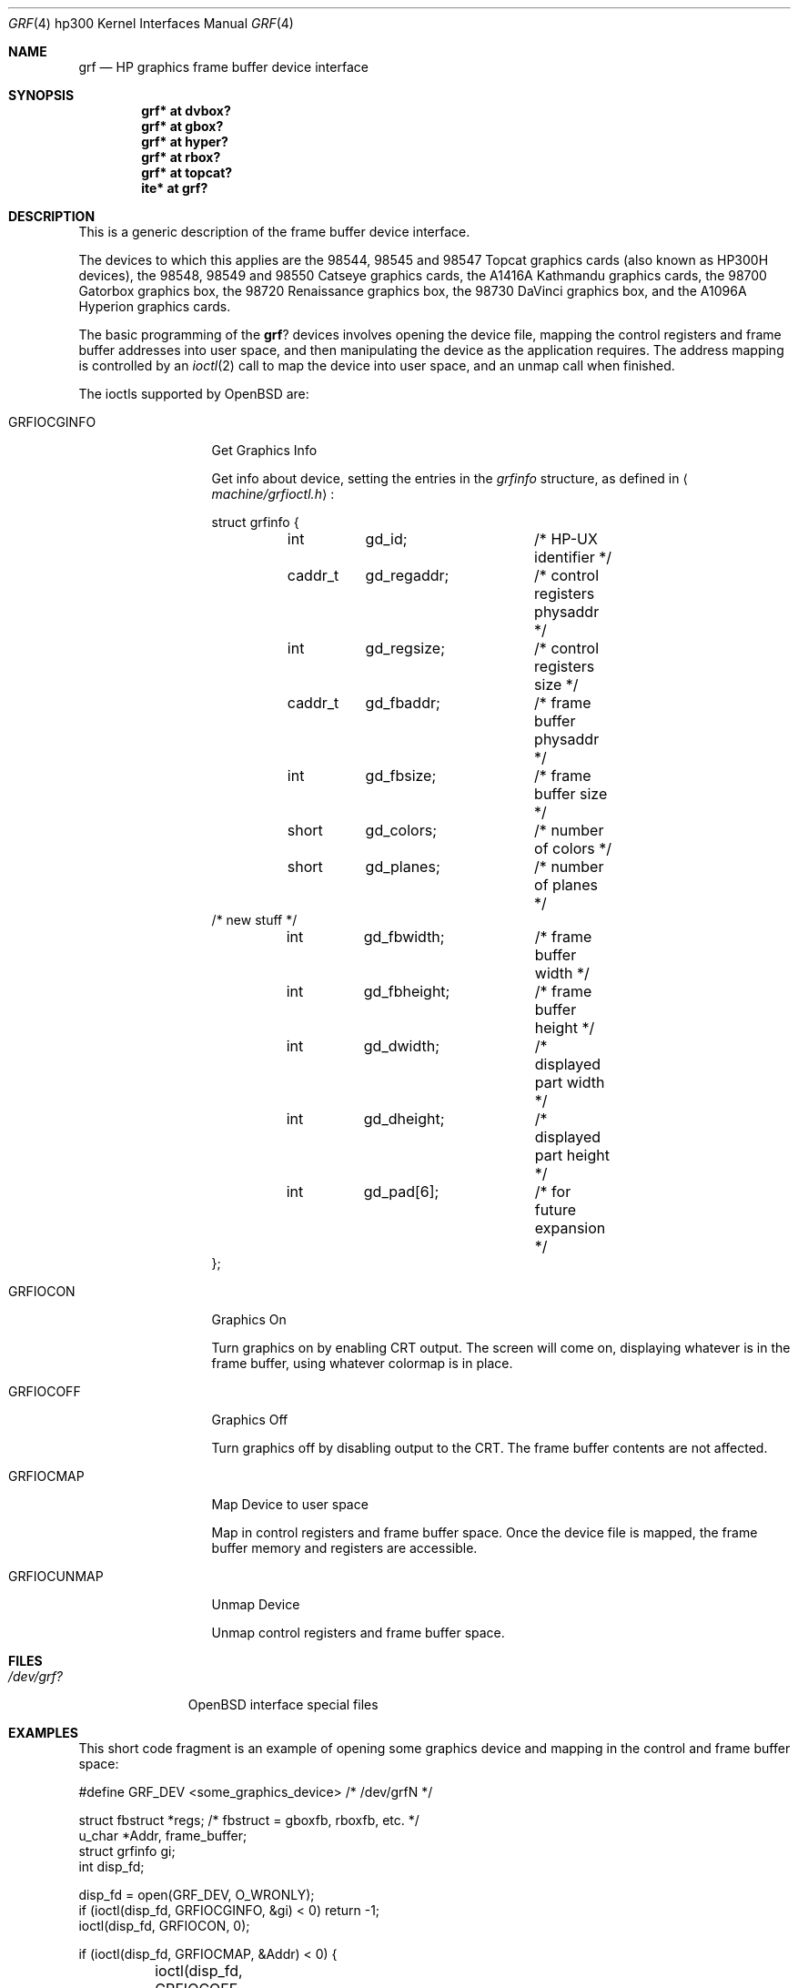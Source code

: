 .\"	$OpenBSD: src/share/man/man4/man4.hp300/Attic/grf.4,v 1.10 2003/04/03 06:47:58 jmc Exp $
.\"
.\" Copyright (c) 1990, 1991, 1993
.\"	The Regents of the University of California.  All rights reserved.
.\"
.\" This code is derived from software contributed to Berkeley by
.\" the Systems Programming Group of the University of Utah Computer
.\" Science Department.
.\"
.\" Redistribution and use in source and binary forms, with or without
.\" modification, are permitted provided that the following conditions
.\" are met:
.\" 1. Redistributions of source code must retain the above copyright
.\"    notice, this list of conditions and the following disclaimer.
.\" 2. Redistributions in binary form must reproduce the above copyright
.\"    notice, this list of conditions and the following disclaimer in the
.\"    documentation and/or other materials provided with the distribution.
.\" 3. All advertising materials mentioning features or use of this software
.\"    must display the following acknowledgement:
.\"	This product includes software developed by the University of
.\"	California, Berkeley and its contributors.
.\" 4. Neither the name of the University nor the names of its contributors
.\"    may be used to endorse or promote products derived from this software
.\"    without specific prior written permission.
.\"
.\" THIS SOFTWARE IS PROVIDED BY THE REGENTS AND CONTRIBUTORS ``AS IS'' AND
.\" ANY EXPRESS OR IMPLIED WARRANTIES, INCLUDING, BUT NOT LIMITED TO, THE
.\" IMPLIED WARRANTIES OF MERCHANTABILITY AND FITNESS FOR A PARTICULAR PURPOSE
.\" ARE DISCLAIMED.  IN NO EVENT SHALL THE REGENTS OR CONTRIBUTORS BE LIABLE
.\" FOR ANY DIRECT, INDIRECT, INCIDENTAL, SPECIAL, EXEMPLARY, OR CONSEQUENTIAL
.\" DAMAGES (INCLUDING, BUT NOT LIMITED TO, PROCUREMENT OF SUBSTITUTE GOODS
.\" OR SERVICES; LOSS OF USE, DATA, OR PROFITS; OR BUSINESS INTERRUPTION)
.\" HOWEVER CAUSED AND ON ANY THEORY OF LIABILITY, WHETHER IN CONTRACT, STRICT
.\" LIABILITY, OR TORT (INCLUDING NEGLIGENCE OR OTHERWISE) ARISING IN ANY WAY
.\" OUT OF THE USE OF THIS SOFTWARE, EVEN IF ADVISED OF THE POSSIBILITY OF
.\" SUCH DAMAGE.
.\"
.\"     from: @(#)grf.4	8.1 (Berkeley) 6/9/93
.\"
.Dd June 9, 1993
.Dt GRF 4 hp300
.Os
.Sh NAME
.Nm grf
.Nd
.Tn HP
graphics frame buffer device interface
.Sh SYNOPSIS
.Cd "grf* at dvbox?"
.Cd "grf* at gbox?"
.Cd "grf* at hyper?"
.Cd "grf* at rbox?"
.Cd "grf* at topcat?"
.Cd ""
.Cd "ite* at grf?"
.Sh DESCRIPTION
This is a generic description of the frame buffer device interface.
.Pp
The devices to which this applies are the 98544, 98545 and 98547
Topcat graphics cards (also known as
.Tn HP300H
devices),
the 98548, 98549 and 98550
Catseye graphics cards,
the A1416A
Kathmandu graphics cards,
the 98700
Gatorbox graphics box,
the 98720
Renaissance graphics box,
the 98730
DaVinci graphics box,
and the A1096A
Hyperion graphics cards.
.Pp
The basic programming of the
.Nm grf Ns ?
devices involves opening the device
file, mapping the control registers and frame buffer addresses into user
space, and then manipulating the device as the application requires.
The address mapping is controlled by an
.Xr ioctl 2
call to map the device into user space, and an unmap call when finished.
.Pp
The ioctls supported by
.Ox
are:
.Bl -tag -width GRFIOCGINFO
.It Dv GRFIOCGINFO
Get Graphics Info
.Pp
Get info about device, setting the entries in the
.Em grfinfo
structure, as defined in
.Aq Pa machine/grfioctl.h :
.Bd -literal
struct	grfinfo {
	int	gd_id;		/* HP-UX identifier */
	caddr_t	gd_regaddr;	/* control registers physaddr */
	int	gd_regsize;	/* control registers size */
	caddr_t	gd_fbaddr;	/* frame buffer physaddr */
	int	gd_fbsize;	/* frame buffer size */
	short	gd_colors;	/* number of colors */
	short	gd_planes;	/* number of planes */
/* new stuff */
	int	gd_fbwidth;	/* frame buffer width */
	int	gd_fbheight;	/* frame buffer height */
	int	gd_dwidth;	/* displayed part width */
	int	gd_dheight;	/* displayed part height */
	int	gd_pad[6];	/* for future expansion */
};
.Ed
.It Dv GRFIOCON
Graphics On
.Pp
Turn graphics on by enabling
.Tn CRT
output.  
The screen will come on, displaying whatever is in the frame buffer, using 
whatever colormap is in place.
.It Dv GRFIOCOFF
Graphics Off
.Pp
Turn graphics off by disabling output to the
.Tn CRT .
The frame buffer contents
are not affected.
.It Dv GRFIOCMAP
Map Device to user space
.Pp
Map in control registers and frame buffer space.
Once the device file is mapped, the frame buffer memory and registers
are accessible.
.It Dv GRFIOCUNMAP
Unmap Device
.Pp
Unmap control registers and frame buffer space.
.El
.Sh FILES
.Bl -tag -width /dev/XXXX -compact
.It Pa /dev/grf?
.Ox
interface special files
.El
.Sh EXAMPLES
This short code fragment is an example of opening some graphics device and
mapping in the control and frame buffer space:
.Bd -literal
#define GRF_DEV <some_graphics_device>  /* /dev/grfN */

struct fbstruct *regs;  /*  fbstruct = gboxfb, rboxfb, etc. */
u_char *Addr, frame_buffer;
struct grfinfo gi;
int disp_fd;

disp_fd = open(GRF_DEV, O_WRONLY);
if (ioctl(disp_fd, GRFIOCGINFO, &gi) < 0) return -1;
ioctl(disp_fd, GRFIOCON, 0);

if (ioctl(disp_fd, GRFIOCMAP, &Addr) < 0) {
	ioctl(disp_fd, GRFIOCOFF, 0);
	return -1;
}
regs = (fbstruct *)Addr;               /* Control Registers   */
frame_buffer = (u_char *)Addr + gi.gd_regsize; /* Frame buffer mem */
.Ed
.Sh DIAGNOSTICS
None under
.Ox .
.Pp
.Tn HP-UX
The
.Tn CE.utilities/Crtadjust
programs, running in
.Tn HP-UX
compatibility mode,
can be used for each specific device.
.Sh SEE ALSO
.Xr ioctl 2 ,
.Xr cons 4 ,
.Xr dvbox 4 ,
.Xr gbox 4 ,
.Xr hil 4 ,
.Xr hyper 4 ,
.Xr intro 4 ,
.Xr ite 4 ,
.Xr rbox 4 ,
.Xr topcat 4
